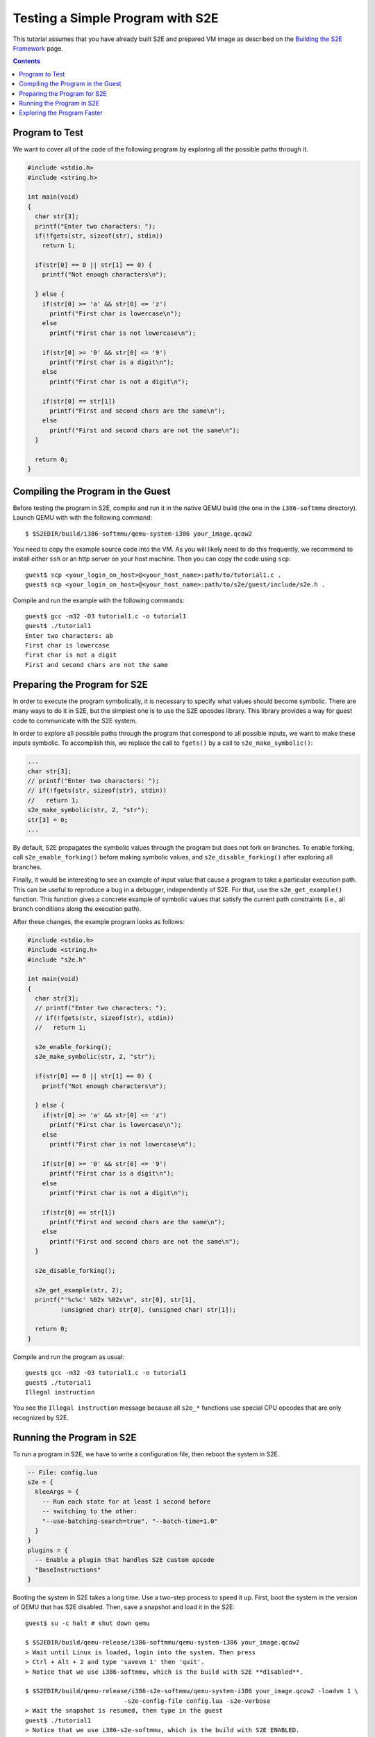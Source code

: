 =================================
Testing a Simple Program with S2E
=================================

This tutorial assumes that you have already built S2E and prepared VM image as described
on the `Building the S2E Framework <BuildingS2E.html>`_ page.

.. contents::

Program to Test
===============

We want to cover all of the code of the following program by exploring all
the possible paths through it.


.. code-block:: c

   #include <stdio.h>
   #include <string.h>

   int main(void)
   {
     char str[3];
     printf("Enter two characters: ");
     if(!fgets(str, sizeof(str), stdin))
       return 1;

     if(str[0] == 0 || str[1] == 0) {
       printf("Not enough characters\n");

     } else {
       if(str[0] >= 'a' && str[0] <= 'z')
         printf("First char is lowercase\n");
       else
         printf("First char is not lowercase\n");

       if(str[0] >= '0' && str[0] <= '9')
         printf("First char is a digit\n");
       else
         printf("First char is not a digit\n");

       if(str[0] == str[1])
         printf("First and second chars are the same\n");
       else
         printf("First and second chars are not the same\n");
     }

     return 0;
   }

   
Compiling the Program in the Guest
==================================

Before testing the program in S2E, compile and run it in the native QEMU build
(the one in the ``i386-softmmu`` directory).
Launch QEMU with with the following command::

   $ $S2EDIR/build/i386-softmmu/qemu-system-i386 your_image.qcow2

You need to copy the example source code into the VM. As you will likely need to do this
frequently, we recommend to install either ``ssh`` or an http server on your host
machine. Then you can copy the code using ``scp``::

   guest$ scp <your_login_on_host>@<your_host_name>:path/to/tutorial1.c .
   guest$ scp <your_login_on_host>@<your_host_name>:path/to/s2e/guest/include/s2e.h .

Compile and run the example with the following commands::

   guest$ gcc -m32 -O3 tutorial1.c -o tutorial1
   guest$ ./tutorial1
   Enter two characters: ab
   First char is lowercase
   First char is not a digit
   First and second chars are not the same

Preparing the Program for S2E
=============================
   
In order to execute the program symbolically, it is necessary to specify what
values should become symbolic. There are many ways to do it in S2E, but the
simplest one is to use the S2E opcodes library. This library provides a way for
guest code to communicate with the S2E system.

In order to explore all possible paths through the program that correspond to
all possible inputs, we want to make these inputs symbolic. To accomplish this, we
replace the call to ``fgets()`` by a call to ``s2e_make_symbolic()``:

.. code-block:: c

     ...
     char str[3];
     // printf("Enter two characters: ");
     // if(!fgets(str, sizeof(str), stdin))
     //   return 1;
     s2e_make_symbolic(str, 2, "str");
     str[3] = 0;
     ...

By default, S2E propagates the symbolic values through the program but does
not fork on branches. To enable forking, call
``s2e_enable_forking()`` before making symbolic values, and
``s2e_disable_forking()`` after exploring all branches.

Finally, it would be interesting to see an example of input value that cause a
program to take a particular execution path. This can be useful to reproduce a bug
in a debugger, independently of S2E.
For that, use the ``s2e_get_example()`` function. This function gives a concrete example of symbolic values
that satisfy the current path constraints (i.e., all branch conditions along the
execution path).

After these changes, the example program looks as follows:

.. code-block:: c

   #include <stdio.h>
   #include <string.h>
   #include "s2e.h"

   int main(void)
   {
     char str[3];
     // printf("Enter two characters: ");
     // if(!fgets(str, sizeof(str), stdin))
     //   return 1;

     s2e_enable_forking();
     s2e_make_symbolic(str, 2, "str");

     if(str[0] == 0 || str[1] == 0) {
       printf("Not enough characters\n");

     } else {
       if(str[0] >= 'a' && str[0] <= 'z')
         printf("First char is lowercase\n");
       else
         printf("First char is not lowercase\n");

       if(str[0] >= '0' && str[0] <= '9')
         printf("First char is a digit\n");
       else
         printf("First char is not a digit\n");

       if(str[0] == str[1])
         printf("First and second chars are the same\n");
       else
         printf("First and second chars are not the same\n");
     }

     s2e_disable_forking();

     s2e_get_example(str, 2);
     printf("'%c%c' %02x %02x\n", str[0], str[1],
            (unsigned char) str[0], (unsigned char) str[1]);

     return 0;
   }

Compile and run the program as usual::

   guest$ gcc -m32 -O3 tutorial1.c -o tutorial1
   guest$ ./tutorial1
   Illegal instruction

You see the ``Illegal instruction`` message because all ``s2e_*`` functions use
special CPU opcodes that are only recognized by S2E.

Running the Program in S2E
==========================

To run a program in S2E, we have to write a configuration file, then reboot
the system in S2E.

.. code-block:: lua

   -- File: config.lua
   s2e = {
     kleeArgs = {
       -- Run each state for at least 1 second before
       -- switching to the other:
       "--use-batching-search=true", "--batch-time=1.0"
     }
   }
   plugins = {
     -- Enable a plugin that handles S2E custom opcode
     "BaseInstructions"
   }

Booting the system in S2E takes a long time. Use a two-step process to
speed it up. First, boot the system in the version of QEMU that has S2E
disabled. Then, save a snapshot and load it in the S2E::

   guest$ su -c halt # shut down qemu
   
   $ $S2EDIR/build/qemu-release/i386-softmmu/qemu-system-i386 your_image.qcow2
   > Wait until Linux is loaded, login into the system. Then press
   > Ctrl + Alt + 2 and type 'savevm 1' then 'quit'.
   > Notice that we use i386-softmmu, which is the build with S2E **disabled**.

   $ $S2EDIR/build/qemu-release/i386-s2e-softmmu/qemu-system-i386 your_image.qcow2 -loadvm 1 \
                              -s2e-config-file config.lua -s2e-verbose
   > Wait the snapshot is resumed, then type in the guest
   guest$ ./tutorial1
   > Notice that we use i386-s2e-softmmu, which is the build with S2E ENABLED.

After you run this command, S2E starts to symbolically execute the example.
The configuration file instructs S2E to pick a random state once per second.
You will see the QEMU screen content changing every
second for different possible outputs of the example.

Each state is a completely independent snapshot of the whole system. You can
even interact with each state independently, for example by launching
different programs. Try to launch ``tutorial1`` in one of the states again!

In the host terminal (i.e., the S2E standard output), you see various
information about state execution, forking and switching. This output is
also saved into the ``s2e-last/messages.txt`` log file. As an exercise, try to follow the
execution history of a state through the log file.

Exploring the Program Faster
============================

In the previous section, we made the program run along multiple execution
paths.  However, each path continued to run even after the program terminated,
executing operating system code.  This is great to visually experience how
S2E works, but in general we want S2E to stop executing each path as soon as
the program to analyze terminates.

Terminating an execution path is accomplished with the ``s2e_kill_state()`` function.
A call to this function immediately stops executing the
current state and exits S2E if there are no more states to
explore. Add a call to this function just before the program returns
control to the OS. Before that, we might want to print example values in the
S2E log using ``s2e_message()`` or ``s2e_warning()`` functions:

.. code-block:: c

   int main(void)
   {
     char buf[32];
     memset(buf, 0, sizeof(buf));
     ...

     ...
     s2e_get_example(str, 2);
     snprintf(buf, sizeof(buf), "'%c%c' %02x %02x\n", str[0], str[1],
            (unsigned char) str[0], (unsigned char) str[1]);
     s2e_warning(buf);

     s2e_kill_state(0, "program terminated");

     return 0;
   }

Now, resume the snapshot in QEMU with S2E disabled, edit and recompile
the program, re-save the snapshot and re-load it in S2E::

   $ $S2EDIR/build/qemu-release/i386-softmmu/qemu-system-i386 your_image.qcow2 -loadvm 1
   guest$ edit tutorial1.c
   guest$ gcc -m32 -O3 tutorial1.c -o tutorial1
   > press Ctrl + Alt + 2 and type 'savevm 1' then type 'quit'.

   $ $S2EDIR/build/qemu/i386-s2e-softmmu/qemu-system-i386 your_image.qcow2 -loadvm 1 \
                              -s2e-config-file config.lua -s2e-verbose
   guest$ ./tutorial1

Running ``tutorial1`` this time  will make S2E quickly terminate, leaving
a log file that you can examine.

Please note that in case your program crashes or exits at some other point
without calling ``s2e_kill_state()``, S2E will not terminate and will continue to
execute paths that returned to the system. To avoid this, you can write
a program that simply calls ``s2e_kill_state()``. Launch it right after the
invocation to the program that can crash, e.g., as follows:

::

   guest$ ./tutorial; ./s2e_kill


